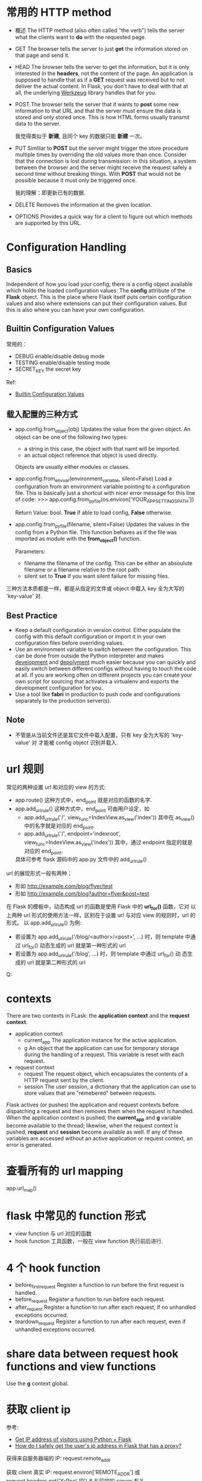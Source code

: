 * 常用的 HTTP method
  + 概述
	The HTTP method (also often called "the verb") tells the server what the
    clients want to *do* with the requested page.
  + GET
	The browser tells the server to just *get* the information stored on that
    page and send it.
  + HEAD
	The browser tells the server to get the information, but it is only
    interested in the *headers*, not the content of the page. An application is
    supposed to handle that as if a *GET* request was received but to not
    deliver the actual content. 
    In Flask, you don't have to deal with that at all, the underlying
    _Werkzeug_ library handles that for you.
  + POST
	The browser tells the server that it wants to *post* some new information
    to that URL and that the server must ensure the data is stored and only
    stored once.
	This is how HTML forms usually transmit data to the server.

	我觉得类似于 *新建*, 且同个 key 的数据只能 *新建* 一次。
  + PUT
	Simlilar to *POST* but the server might trigger the store procedure
    multiple times by overriding the old values more than once.
	Consider that the connection is lost during transmission: in this
    situation, a system between the browser and the server might receive the
    request safely a second time without breaking things. With *POST* that
    would not be possible because it must only be triggered once.

	我的理解：即更新已有的数据.
  + DELETE
	Removes the information at the given location.
  + OPTIONS
	Provides a quick way for a client to figure out which methods are supported
    by this URL. 
* Configuration Handling
** Basics
   Independent of how you load your config, there is a config object available
   which holds the loaded configuration values: The *config* attribute of
   the *Flask* object.
   This is the place where Flask itself puts certain configuration values and
   also where extensions can put their configuration values. But this is also
   where you can have your own configuration.
** Builtin Configuration Values
   常用的：
   + DEBUG
	 enable/disable debug mode
   + TESTING
	 enable/disable testing mode
   + SECRET_KEY
	 the secret key

   Ref:
   + [[http://flask.pocoo.org/docs/config/#builtin-configuration-values][Builtin Configuration Values]]
** 载入配置的三种方式
   + app.config.from_object(obj)
	 Updates the value from the given object. 
     An object can be one of the following two types:
	 - a string
	   in this case, the object with that namt will be imported.
	 - an actual object reference
	   that object is used directly.
     Objects are usually either modules or classes.
   + app.config.from_envvar(environment_variable, silent=False)
	 Load a configuration from an environment variable pointing to a
     configuration file.
	 This is basically just a shortcut with nicer error message for this line
     of code:
	 >>> app.config.from_pyfile(os.environ['YOUR_APP_SETTINGS_PATH'])

     Return Value: bool. *True* if able to load config, *False* otherwise.
   + app.config.from_pyfile(filename, silent=False)
	 Updates the values in the config from a Python file. This function behaves
     as if the file was imported as module with the *from_object()* function.

	 Parameters:
      - filename
		the filename of the config. This can be either an absoulute filename or
        a filename relative to the root path.
	  - silent
		set to *True* if you want silent failure for missing files.

   三种方法本质都是一样，都是从指定的文件或 object 中载入 key 全为大写的
   'key-value' 对.
** Best Practice
   + Keep a default configuration in version control.
	 Either populate the config with this default configuration or import it in
     your own configuration files before overriding values.
   + Use an environment variable to switch between the configuration.
	 This can be done from outside the Python interpreter and makes
     _development_ and  _depolyment_ much easier because you can quickly and
     easily switch between different configs without having to touch the code
     at all. If you are working often on different projects you can create your
     own script for sourcing that activates a virtualenv and exports the
     development configuration for you.
   + Use a tool like *fabri* in production to push code and configurations
     separately to the production server(s).
** Note
   + 不管是从当前文件还是其它文件中载入配置，只有 key 全为大写的 'key-value' 对
     才能被 config object 识别并载入.
* url 规则
  常见的两种设置 url 和对应的 view 的方式:
  + app.route()
	这种方式中，end_point 就是对应的函数的名字.
  + app.add_url_rule()
	这种方式中，end_point 可由用户设定，如
	- app.add_url_rule('/', view_func=IndexView.as_view('index'))
	  其中在 as_view() 中的名字就是对应的 end_point.
	- app.add_url_rule('/', endpoint='indexroot',
      view_func=IndexView.as_view('index'))
	  其中，通过 endpoint 指定的就是对应的 end_point.

	具体可参考 flask 源码中的 app.py 文件中的 add_url_rule() 

  url 的展现形式一般有两种：
  + 形如 http://example.com/blog/flyer/test
  + 形如 http://example.com/blog?author=flyer&post=test

  在 Flask 的模板中，动态构成 url 的函数是使用 Flask 中的 *url_for()* 函数，它对
  以上两种 url 形式的使用方法一样，区别在于设置 url 与对应 view 的规则时，url 的
  形式。
  以 app.add_url_rule() 为例:
  + 若设置为 app.add_url_rule('/blog/<author>/<post>', ...) 时，则 template 中通
    过 url_for() 动态生成的 url 就是第一种形式的 url
  + 若设置为 app.add_url_rule('/blog', ...) 时，则 template 中通过 url_for() 动
    态生成的 url 就是第二种形式的 url

Q:
* contexts
  There are two contexts in FLask: the *application context* and the *request
  context*.

  + application context
	- current_app
	  The application instance for the active application.
	- g
	  An object that the application can use for temporary storage during the
      handling of a request. This variable is reset with each request.
  + request context
	- request
	  The request object, which encapsulates the contents of a HTTP request
      sent by the client.
	- session
	  The user session, a dictionary that the application can use to store
      values that are "remebered" between requests.

  Flask actives (or pushes) the application and request contexts before
  dispatching a request and then removes them when the request is handled. When
  the application context is pushed, the *current_app* and *g* variable become
  available to the thread; likewise, when the request context is
  pushed, *request* and *session* become available as well. If any of these
  variables are accessed without an active application or request context, an
  error is generated.
* 查看所有的 url mapping
  app.url_map()
* flask 中常见的 function 形式
  + view function
	与 url 对应的函数
  + hook function
	工具函数，一般在 view function 执行前后进行. 
* 4 个 hook function
  + before_first_request
	Register a function to run before the first request is handled.
  + before_request
	Register a function to run before each request.
  + after_request
	Register a function to run after each request, if no unhandled exceptions occurred.
  + teardown_request
	Register a function to run after each request, even if unhandled exceptions
    occurred.
* share data between request hook functions and view functions
  Use the *g* context global.
* 获取 client ip
  参考:
  + [[http://stackoverflow.com/questions/3759981/get-ip-address-of-visitors-using-python-flask][Get IP address of visitors using Python + Flask]]
  + [[http://stackoverflow.com/questions/21649688/how-do-i-safely-get-the-users-ip-address-in-flask-that-has-a-proxy][How do I safely get the user's ip address in Flask that has a proxy?]]

  获得来自服务器端的 IP:
  request.remote_addr
  
  获取 client 真实 IP:
  request.environ['REMOTE_ADDR']
  或 request.headers.get('X-Real-IP')  # 与前端的 server 有关
